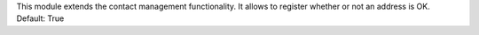 This module extends the contact management functionality.
It allows to register whether or not an address is OK. Default: True
